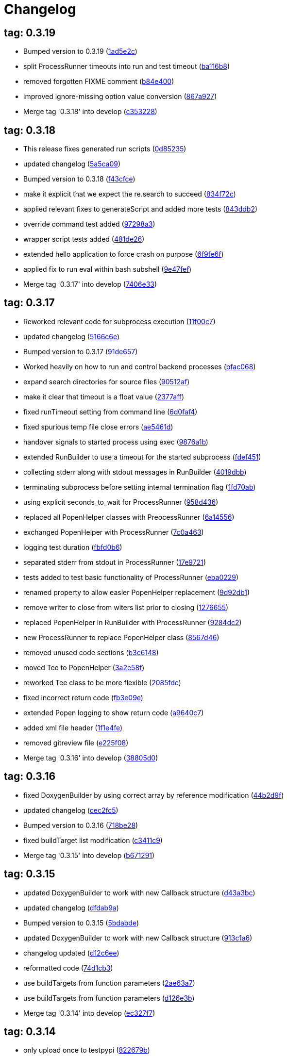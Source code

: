 = Changelog
:ci_commit_link: link:/../commit/

== tag: 0.3.19
* Bumped version to 0.3.19 ({ci_commit_link}1ad5e2c[1ad5e2c])


* split ProcessRunner timeouts into run and test timeout ({ci_commit_link}ba116b8[ba116b8])


* removed forgotten FIXME comment ({ci_commit_link}b84e400[b84e400])


* improved ignore-missing option value conversion ({ci_commit_link}867a927[867a927])


* Merge tag '0.3.18' into develop ({ci_commit_link}c353228[c353228])

== tag: 0.3.18
* This release fixes generated run scripts ({ci_commit_link}0d85235[0d85235])


* updated changelog ({ci_commit_link}5a5ca09[5a5ca09])


* Bumped version to 0.3.18 ({ci_commit_link}f43cfce[f43cfce])


* make it explicit that we expect the re.search to succeed ({ci_commit_link}834f72c[834f72c])


* applied relevant fixes to generateScript and added more tests ({ci_commit_link}843ddb2[843ddb2])


* override command test added ({ci_commit_link}97298a3[97298a3])


* wrapper script tests added ({ci_commit_link}481de26[481de26])


* extended hello application to force crash on purpose ({ci_commit_link}6f9fe6f[6f9fe6f])


* applied fix to run eval within bash subshell ({ci_commit_link}9e47fef[9e47fef])


* Merge tag '0.3.17' into develop ({ci_commit_link}7406e33[7406e33])

== tag: 0.3.17
* Reworked relevant code for subprocess execution ({ci_commit_link}11f00c7[11f00c7])


* updated changelog ({ci_commit_link}5166c6e[5166c6e])


* Bumped version to 0.3.17 ({ci_commit_link}91de657[91de657])


* Worked heavily on how to run and control backend processes ({ci_commit_link}bfac068[bfac068])


* expand search directories for source files ({ci_commit_link}90512af[90512af])


* make it clear that timeout is a float value ({ci_commit_link}2377aff[2377aff])


* fixed runTimeout setting from command line ({ci_commit_link}6d0faf4[6d0faf4])


* fixed spurious temp file close errors ({ci_commit_link}ae5461d[ae5461d])


* handover signals to started process using exec ({ci_commit_link}9876a1b[9876a1b])


* extended RunBuilder to use a timeout for the started subprocess ({ci_commit_link}fdef451[fdef451])


* collecting stderr along with stdout messages in RunBuilder ({ci_commit_link}4019dbb[4019dbb])


* terminating subprocess before setting internal termination flag ({ci_commit_link}1fd70ab[1fd70ab])


* using explicit seconds_to_wait for ProcessRunner ({ci_commit_link}958d436[958d436])


* replaced all PopenHelper classes with PreocessRunner ({ci_commit_link}6a14556[6a14556])


* exchanged PopenHelper with ProcessRunner ({ci_commit_link}7c0a463[7c0a463])


* logging test duration ({ci_commit_link}fbfd0b6[fbfd0b6])


* separated stderr from stdout in ProcessRunner ({ci_commit_link}17e9721[17e9721])


* tests added to test basic functionality of ProcessRunner ({ci_commit_link}eba0229[eba0229])


* renamed property to allow easier PopenHelper replacement ({ci_commit_link}9d92db1[9d92db1])


* remove writer to close from witers list prior to closing ({ci_commit_link}1276655[1276655])


* replaced PopenHelper in RunBuilder with ProcessRunner ({ci_commit_link}9284dc2[9284dc2])


* new ProcessRunner to replace PopenHelper class ({ci_commit_link}8567d46[8567d46])


* removed unused code sections ({ci_commit_link}b3c6148[b3c6148])


* moved Tee to PopenHelper ({ci_commit_link}3a2e58f[3a2e58f])


* reworked Tee class to be more flexible ({ci_commit_link}2085fdc[2085fdc])


* fixed incorrect return code ({ci_commit_link}fb3e09e[fb3e09e])


* extended Popen logging to show return code ({ci_commit_link}a9640c7[a9640c7])


* added xml file header ({ci_commit_link}1f1e4fe[1f1e4fe])


* removed gitreview file ({ci_commit_link}e225f08[e225f08])


* Merge tag '0.3.16' into develop ({ci_commit_link}38805d0[38805d0])

== tag: 0.3.16
* fixed DoxygenBuilder by using correct array by reference modification ({ci_commit_link}44b2d9f[44b2d9f])


* updated changelog ({ci_commit_link}cec2fc5[cec2fc5])


* Bumped version to 0.3.16 ({ci_commit_link}718be28[718be28])


* fixed buildTarget list modification ({ci_commit_link}c3411c9[c3411c9])


* Merge tag '0.3.15' into develop ({ci_commit_link}b671291[b671291])

== tag: 0.3.15
* updated DoxygenBuilder to work with new Callback structure ({ci_commit_link}d43a3bc[d43a3bc])


* updated changelog ({ci_commit_link}dfdab9a[dfdab9a])


* Bumped version to 0.3.15 ({ci_commit_link}5bdabde[5bdabde])


* updated DoxygenBuilder to work with new Callback structure ({ci_commit_link}913c1a6[913c1a6])


* changelog updated ({ci_commit_link}d12c6ee[d12c6ee])


* reformatted code ({ci_commit_link}74d1cb3[74d1cb3])


* use buildTargets from function parameters ({ci_commit_link}2ae63a7[2ae63a7])


* use buildTargets from function parameters ({ci_commit_link}d126e3b[d126e3b])


* Merge tag '0.3.14' into develop ({ci_commit_link}ec327f7[ec327f7])

== tag: 0.3.14
* only upload once to testpypi ({ci_commit_link}822679b[822679b])


* update of changelog ({ci_commit_link}81d5e9c[81d5e9c])


* split test and deploy job to testpypi ({ci_commit_link}e5f2eb8[e5f2eb8])


* Merge tag '0.3.13' into develop ({ci_commit_link}619bc91[619bc91])

== tag: 0.3.13
* python code cleaned, gitlab based building/testing added ({ci_commit_link}c4ea326[c4ea326])


* more changelog updates ({ci_commit_link}14a41b6[14a41b6])


* changelog updated ({ci_commit_link}189838a[189838a])


* reformatting changes ({ci_commit_link}b766877[b766877])


* changed mime type of readme back to text/plain ({ci_commit_link}c53b8a2[c53b8a2])


* update of changelog and change of mime type ({ci_commit_link}3f200ff[3f200ff])


* Build fixing and changing README to asciidoc ({ci_commit_link}6bb7133[6bb7133])


* updated changelog ({ci_commit_link}fab2271[fab2271])


* persisting test results ({ci_commit_link}c2b4b9c[c2b4b9c])


* increased log level of Callback in case we are debugging ({ci_commit_link}41fd254[41fd254])


* use local variable for packagename ({ci_commit_link}ce75cd6[ce75cd6])


* fixed duplicate node case when linkname==targetname ({ci_commit_link}e9013c5[e9013c5])


* time logging format adjusted ({ci_commit_link}1180fa8[1180fa8])


* tox log file name changed to json ({ci_commit_link}1de24ad[1de24ad])


* corrected jobname environment variable ({ci_commit_link}67c366f[67c366f])


* explicitly set log format ({ci_commit_link}f0b855f[f0b855f])


* store build logs as artifacts to simplify exploration ({ci_commit_link}76b715f[76b715f])


* logging command to execute in Popen ({ci_commit_link}2bc0ea8[2bc0ea8])


* added missing pytest.ini ({ci_commit_link}b68158f[b68158f])


* moved pytest config into separate file ({ci_commit_link}6c3207c[6c3207c])


* formatting corrections ({ci_commit_link}a384710[a384710])


* changed to using capfd for testing stdout/stderr values ({ci_commit_link}095ef9e[095ef9e])


* prepared simple pytest.ini with logging settings ({ci_commit_link}3c87cd9[3c87cd9])


* extended tox commands to log to file in case of errors ({ci_commit_link}23b538b[23b538b])


* added missing *.adoc filter to MANIFEST ({ci_commit_link}cc86bf1[cc86bf1])


* corrected description filename in setup.cfg ({ci_commit_link}8834b72[8834b72])


* added missing path component of README.adoc ({ci_commit_link}6a30afa[6a30afa])


* install tox if not provided by docker image ({ci_commit_link}bc92d79[bc92d79])


* adjusted pypi package url ({ci_commit_link}8a77758[8a77758])


* changed docker image used to build ({ci_commit_link}db6bbac[db6bbac])


* read description from adoc file ({ci_commit_link}6b0a060[6b0a060])


* converted changelog and readme to asciidoc ({ci_commit_link}86416de[86416de])


* reformatted according to new yapf configuration ({ci_commit_link}4b829fc[4b829fc])


* updated yapf styles config ({ci_commit_link}99518f3[99518f3])


* increased popen timeout ({ci_commit_link}67faaa3[67faaa3])


* updated to latest versioneer ({ci_commit_link}bd7909a[bd7909a])


* Merge branch 'feature/GetRidOfParseRequirements' into develop ({ci_commit_link}929494e[929494e])


* added description content type ({ci_commit_link}d40f5b3[d40f5b3])


* increased upper bound of scons version ({ci_commit_link}f4a9c5c[f4a9c5c])


* fixed invalid variable name ({ci_commit_link}076e973[076e973])


* fixed deprecation warning of yaml.load ({ci_commit_link}f5aab64[f5aab64])


* code reformatted ({ci_commit_link}6ddd867[6ddd867])


* search pypi index first when installing ({ci_commit_link}e9028f4[e9028f4])


* parse_requirements replaced with simple function ({ci_commit_link}afe665e[afe665e])


* Merge branch 'MinimizeNewSconsiderDiffs' into 'master' ({ci_commit_link}f030179[f030179])


* reduced diff to new sconsider ({ci_commit_link}58c875a[58c875a])


* use True instead of 1 ({ci_commit_link}089769d[089769d])


* added 3rdparty target definitions for sconsider >=0.5 ({ci_commit_link}5f85847[5f85847])


* Merge branch 'FixPipRequirements' into 'master' ({ci_commit_link}d27bacc[d27bacc])


* fix parse_requirements for newer pip versions ({ci_commit_link}7516ac2[7516ac2])


* Merge branch 'ReformattedWithYapf' into 'master' ({ci_commit_link}9297b09[9297b09])


* yapf styling rules made explicit and adjusted where needed ({ci_commit_link}0781ced[0781ced])


* Merge branch 'PostponeLibpathSetting' into 'master' ({ci_commit_link}af33332[af33332])


* postpone LIBPATH setting as other tools might modify environment ({ci_commit_link}09f075b[09f075b])


* Merge branch 'FixSconsInvocationTests' into 'master' ({ci_commit_link}655133b[655133b])


* less test verbosity ({ci_commit_link}5d9ec34[5d9ec34])


* removed twine register step as not required anymore ({ci_commit_link}d4a09f8[d4a09f8])


* adjusted pypi upload related section ({ci_commit_link}eff56fa[eff56fa])


* pypirc modifications according to https://mail.python.org/pipermail/distutils-sig/2017-June/030766.html and https://packaging.python.org/guides/using-testpypi/#using-test-pypi ({ci_commit_link}2451acc[2451acc])


* use PopenHelper instead of Action._subproc ({ci_commit_link}837fa0a[837fa0a])


* Merge branch '8-wheel-posargs' into 'master' ({ci_commit_link}adc63c9[adc63c9])


* adds positional args to wheel environment ({ci_commit_link}0397d8b[0397d8b])


* Merge branch '3-readme-tox' into 'master' ({ci_commit_link}671c72b[671c72b])


* shows tox commands to test-/upload package ({ci_commit_link}4d2bc20[4d2bc20])


* show tox commands used to build, test and deploy the package ({ci_commit_link}0bb919f[0bb919f])


* Merge branch '6-toplevel-sconsider-scan' into 'master' ({ci_commit_link}57f22c0[57f22c0])


* also scan SConstruct directory for .sconsider files ({ci_commit_link}bea1d55[bea1d55])


* Merge branch '5-allow-loglevel-through-env' into 'master' ({ci_commit_link}46b4377[46b4377])


* use value of LOG_LEVEL env variable as default log level ({ci_commit_link}c5f2297[c5f2297])


* Merge branch '4-sconsider-should-still-depend-on-scons' into 'master' ({ci_commit_link}3376a8a[3376a8a])


* scons is a requirement again ({ci_commit_link}737a14d[737a14d])


* Merge branch '2-setup-gitlab-build' into 'master' ({ci_commit_link}f1bc37e[f1bc37e])


* store artifacts either from test or deploy stage ({ci_commit_link}7388183[7388183])


* pypirc location corrected ({ci_commit_link}85f1c43[85f1c43])


* scons requirement added ({ci_commit_link}c4fdc9a[c4fdc9a])


* style changed to pep440-old ({ci_commit_link}d0192eb[d0192eb])


* creating ~/.pypirc on the fly with contents of env variables ({ci_commit_link}068406a[068406a])


* upload to pypi section added ({ci_commit_link}3b46f22[3b46f22])


* creating .pypirc on the fly from within .gitlab-ci.yml ({ci_commit_link}07e3032[07e3032])


* .pypirc template file added ({ci_commit_link}22c1190[22c1190])


* build and test stages added ({ci_commit_link}0badb98[0badb98])


* scons requirement is now specified in tox.ini ({ci_commit_link}ec72611[ec72611])


* tests more scons versions ({ci_commit_link}5d484dd[5d484dd])


* Merge branch 'files-as-markdown-correction' into 'master' ({ci_commit_link}216b5a9[216b5a9])


* changed to include CHANGES.md ({ci_commit_link}1f88c72[1f88c72])


* do also copy .md files as README and CHANGES end in it now ({ci_commit_link}89dade7[89dade7])


* Merge branch 'changelog-as-markdown' into 'master' ({ci_commit_link}b992f9e[b992f9e])


* extension changed to .md to see if it is rendered as markdown ({ci_commit_link}5aee481[5aee481])


* Merge branch '1-rename-readme-to-be-rendered-as-markdown' into 'master' ({ci_commit_link}dfbac6a[dfbac6a])


* point to renamed [README](README.md) file ({ci_commit_link}acea75c[acea75c])


* Renamed the file ({ci_commit_link}7765e6a[7765e6a])


* consistently install systemlibs for targets ({ci_commit_link}2e52572[2e52572])


* resolve up-to-date check failure for 3rdparty libs ({ci_commit_link}bb85536[bb85536])


* not put build output into the sconsider directory anymore ({ci_commit_link}fc5eac4[fc5eac4])


* use abspath in call to readlink function ({ci_commit_link}288368e[288368e])


* have backwards compatibility (deprecated) functions re-added ({ci_commit_link}fa67d88[fa67d88])


* fix build without baseoutdir ({ci_commit_link}af3352d[af3352d])


* import SCons related stuff from SConsider.Main ({ci_commit_link}ccee295[ccee295])


* correctly register atexit function ({ci_commit_link}882de7c[882de7c])


* use cloned base environment in invocation tests ({ci_commit_link}6d52844[6d52844])


* provide get_launch_dir to get directory we were launched from ({ci_commit_link}9de511e[9de511e])


* execute basic scons invocation tests and use pytest as default ({ci_commit_link}e605c01[e605c01])


* have SConsider prepared for extraction of parts into separate main module ({ci_commit_link}08c20e3[08c20e3])


* use more explicit imports ({ci_commit_link}88f211f[88f211f])


* guard import of GetBuildFailures without SCons ({ci_commit_link}24a7bec[24a7bec])


* make use of baseoutdir a bit safer ({ci_commit_link}9d49184[9d49184])


* not register same target more than once ({ci_commit_link}a8cbc54[a8cbc54])


* run runner targets even if no command line target was specified ({ci_commit_link}20ac2b8[20ac2b8])


* ensure PackageRegistry is initialized for tests ({ci_commit_link}830eecc[830eecc])


* use PopenHelper instead of subprocess ({ci_commit_link}4bccfe7[4bccfe7])


* not already collect package files from within PackageRegistry ctor ({ci_commit_link}3e85ab3[3e85ab3])


* make use of pytest fixtures for Anything tests ({ci_commit_link}a36b199[a36b199])


* use pytest for test execution ({ci_commit_link}c15a7cf[c15a7cf])


* prepared test files for future pytest use ({ci_commit_link}e602085[e602085])


* use editorconfig to define formatting styles ({ci_commit_link}9c8a722[9c8a722])


* allow shell style globbing for exlude dirs ({ci_commit_link}3030fea[3030fea])


* have less diffs to new sconsider for PackageRegistry ({ci_commit_link}2dcc20f[2dcc20f])


* use new lib_ prefixed names for package libraries ({ci_commit_link}ffedcf6[ffedcf6])


* be more tolerant to testfw target name ({ci_commit_link}223cc53[223cc53])


* corrected/improved --showtree printing ({ci_commit_link}dc34d66[dc34d66])


* renamed  shared object name of boost libs ({ci_commit_link}cbe81e5[cbe81e5])


* minimized diffs to new sconsider ({ci_commit_link}0b9da4a[0b9da4a])


* plaintarget not used anymore in registry and accessing methods ({ci_commit_link}97593bd[97593bd])


* reformatted (yapf) some code parts ({ci_commit_link}2b55b62[2b55b62])


* have getPackageDependencies similar to the new one ({ci_commit_link}a181e95[a181e95])


* improve loading alias or explicit package target ({ci_commit_link}a26be77[a26be77])


* remove registry parameters from methods ({ci_commit_link}7b1a520[7b1a520])


* Simplify using PackageRegistry as it is a singleton now ({ci_commit_link}718ecd1[718ecd1])


* implicitly import from modules ({ci_commit_link}88c7447[88c7447])


* implicitly import names from modules ({ci_commit_link}348df9c[348df9c])


* use Callback singleton to register and run callbacks ({ci_commit_link}54c6896[54c6896])


* added deprecation notice to methods which will disappear ({ci_commit_link}d8418c5[d8418c5])


* fixed permissions typo ({ci_commit_link}cec1a4f[cec1a4f])


* moved SomeUtils import ({ci_commit_link}7992d82[7992d82])


* explicit import of methods from modules ({ci_commit_link}1d8850b[1d8850b])


* changed first arguments of env.Install* calls to strings ({ci_commit_link}1714aba[1714aba])


* fixed system lib and package lib symlinks ({ci_commit_link}b769caf[b769caf])


* get_executor fix for newer scons versions ({ci_commit_link}48a333b[48a333b])


* simplified and extended getRealTarget ({ci_commit_link}fc4c64d[fc4c64d])


* changed to explicit import and use of getFlatENV ({ci_commit_link}12cce73[12cce73])


* applied fix to also work with scons<2.5 ({ci_commit_link}0c1e6c2[0c1e6c2])


* reformatted by yapf ({ci_commit_link}4772c05[4772c05])


* more pylint cleanup ({ci_commit_link}1348c1a[1348c1a])


* corrected functions with sticky [] and {} defaults ({ci_commit_link}79d383b[79d383b])


* use logger lazy formatting using value arguments ({ci_commit_link}6b7a393[6b7a393])


* tox testing added ({ci_commit_link}82eedcc[82eedcc])


* --package regression fix ({ci_commit_link}16361f2[16361f2])


* pkg_resources version string corrected ({ci_commit_link}01f8282[01f8282])

== tag: 0.3.12
* updated changes ({ci_commit_link}78994c7[78994c7])


* explicit command line target fails on missing dependencies ({ci_commit_link}43f1dfb[43f1dfb])


* using versioneer to provide __version__ field ({ci_commit_link}e5fb883[e5fb883])


* corrected setting OS_* defines for sunos ({ci_commit_link}6b0fc46[6b0fc46])


* explicitly setting language default to gnu++98 ({ci_commit_link}eb4d8fc[eb4d8fc])


* buildcfg corrections for profile/coverage option ({ci_commit_link}287fbab[287fbab])

== tag: 0.3.11
* SConsider 0.3.11: improvements and fixes ({ci_commit_link}17ddc62[17ddc62])


* extending temporary filenames with pid to prevent name clashes ({ci_commit_link}dcd64eb[dcd64eb])


* fix overwriting CXXFLAGS from g++.py tool ({ci_commit_link}2d20e04[2d20e04])


* use -std only in CXXFLAGS ({ci_commit_link}ca834cb[ca834cb])


* here document fixed: must use tabs instead of spaces ({ci_commit_link}14ca887[14ca887])


* gdb batch extension: allow background execution of gdb in batch mode ({ci_commit_link}7b77148[7b77148])


* langfeatures: allow empty argument and print info ({ci_commit_link}bd2f00d[bd2f00d])


* language features extended ({ci_commit_link}72b557e[72b557e])


* buildmode: extended for 'coverage' options ({ci_commit_link}35ed4f5[35ed4f5])


* WD2Coast: corrected copydoc reference for IFAObject::Clone ({ci_commit_link}d460ac8[d460ac8])


* scons --showtree: corrected fulltargetname access with Alias ({ci_commit_link}fa03f20[fa03f20])


* generated script: suppress error message without gdbserver ({ci_commit_link}be12a47[be12a47])


* scripts target: should conform to script_<targetname> naming scheme ({ci_commit_link}7cceeff[7cceeff])


* ThirdParty: extending CPPPATH with include dir for sys libraries ({ci_commit_link}7d92f16[7d92f16])

== tag: 0.3.10
* SConsider 0.3.10: improvements and bugfixes ({ci_commit_link}da7d96f[da7d96f])


* PackageRegistry: getRealTarget moved in from TargetMaker ({ci_commit_link}bc8d105[bc8d105])


* scons tools: better hinting in case a tool fails to load ({ci_commit_link}c6c649a[c6c649a])


* PackageRegistry: Exception handling fixed, moved static functions ({ci_commit_link}aaeb6a0[aaeb6a0])


* update of WD2Coast search/replace expressions ({ci_commit_link}0ac1606[0ac1606])


* extended/corrected search/replace expressions ({ci_commit_link}3290d91[3290d91])


* aborting with user error in case setupBuildTools is not loaded ({ci_commit_link}6f38c78[6f38c78])


* added -x option to execute the real binary from within any other tool ({ci_commit_link}038a07f[038a07f])


* allowing callables from within public.execEnv ({ci_commit_link}251a0a3[251a0a3])


* improved message in case a Target can not be found ({ci_commit_link}3e03d7c[3e03d7c])


* consequently using getTargetBaseInstallDir and getLogInstallDir ({ci_commit_link}dca56db[dca56db])

== tag: 0.3.9
* namefilter was not defined when not using -u/-U option ({ci_commit_link}37c7c9f[37c7c9f])

== tag: 0.3.8
* getOsVersionTuple fixed for solaris ({ci_commit_link}bb0f30a[bb0f30a])


* fixed env.getOsVersionTuple which caused solaris builds to fail ({ci_commit_link}602e647[602e647])

== tag: 0.3.7
* backward compatibility (py2.6.x) for OrderedDict ({ci_commit_link}f724b00[f724b00])


* prepared for 0.3.7 version ({ci_commit_link}96fd2b9[96fd2b9])

== tag: 0.3.6
* version bump to 0.3.6 ({ci_commit_link}6f053c0[6f053c0])


* ignoring lepl INFO messages using increased logging severity ({ci_commit_link}c414a48[c414a48])


* removed coast_options which was specific to the COAST build ({ci_commit_link}92d8498[92d8498])


* renamed local variable for sconsider dist version ({ci_commit_link}604f0a0[604f0a0])


* alias target build corrected ({ci_commit_link}11f8937[11f8937])


* renamed TargetNotFound exception ({ci_commit_link}e7abdeb[e7abdeb])


* corrected initial copyright year or added copyright message ({ci_commit_link}0319741[0319741])


* corrected handling of versioned shared libraries and cleanup ({ci_commit_link}fee02ab[fee02ab])


* restructured PackageRegistry for less diffs against branch ({ci_commit_link}675b99b[675b99b])


* refactor: only one copy of current_os_version extraction method ({ci_commit_link}11cf0e7[11cf0e7])


* ARCHBITS: removed from env, use env.getBitwidth() instead ({ci_commit_link}9e1e70d[9e1e70d])


* tools: Keep order of tools in list but remove duplicates ({ci_commit_link}3661468[3661468])


* scons tools extensible from SConstruct setting _SCONSIDER_TOOLS_ ({ci_commit_link}d61575e[d61575e])


* prepared for 0.3.6 version ({ci_commit_link}8d12a4a[8d12a4a])

== tag: 0.3.5
* sconsider: version specific target creation ({ci_commit_link}954b371[954b371])


* file split: SConsider main module split into parts ({ci_commit_link}2f34a6f[2f34a6f])


* runbuilder: added skipped target in skiptest message ({ci_commit_link}837a9a2[837a9a2])


* skiptest: gaining more attention using critical message ({ci_commit_link}3c1e07e[3c1e07e])

== tag: 0.3.4
* package: do not copy include files when using baseoutdir ({ci_commit_link}6e06f79[6e06f79])

== tag: 0.3.3
* incremented version for new bugfix release ({ci_commit_link}0c47ec9[0c47ec9])


* package: fixed package behavior without baseoutdir ({ci_commit_link}c6bc07c[c6bc07c])


* build: documented how to uninstall a development version ({ci_commit_link}adcb3bd[adcb3bd])

== tag: coast_20141003
* generatescript: corrected generated gdb batch file ({ci_commit_link}62dc78c[62dc78c])


* packagebuild: correct return types to not create path segments like 'None' ({ci_commit_link}6adc1c1[6adc1c1])


* packagebuilding: do not raise an exception with an empty path ({ci_commit_link}9a66dff[9a66dff])


* helptext: improved help text for sconsider options ({ci_commit_link}fc8c836[fc8c836])


* version: integrated SConsider module version into __init__.py ({ci_commit_link}1d981f4[1d981f4])


* version: changed to 0.3.0, added author, style updates ({ci_commit_link}7ff8f74[7ff8f74])


* package-handling: exclude dir handling improved ({ci_commit_link}ab88499[ab88499])


* pep8: corrections applied as reported by pyflakes ({ci_commit_link}8481d45[8481d45])


* setup: adapted setup.py to layout seen in wheel ({ci_commit_link}0edc21e[0edc21e])


* package-handling: raising specific exception during package collection ({ci_commit_link}6dbf712[6dbf712])


* logging: use specific loggers ({ci_commit_link}d470d92[d470d92])


* printing sconsider version when being executed ({ci_commit_link}39a4288[39a4288])


* pep8: reformatted methods ({ci_commit_link}b8c88f1[b8c88f1])


* structure: moved files and added setup.py ({ci_commit_link}8d5e7f1[8d5e7f1])


* logging: added regex filter and compatibility for python <2.7 ({ci_commit_link}6cf2315[6cf2315])


* tests: better path detection for test server certificate ({ci_commit_link}cb70577[cb70577])


* replaced print with logging commands ({ci_commit_link}c41c35b[c41c35b])


* allow specifying 'targetName' in buildsettings if he default is not sufficient ({ci_commit_link}58348ef[58348ef])


* corrected version detection of OpenSSL using tuples now ({ci_commit_link}a29e7a0[a29e7a0])


* moved -Wundef flag to full warnings section ({ci_commit_link}acc8c08[acc8c08])


* added boost.system target ({ci_commit_link}5a30f35[5a30f35])


* corrected doxygen file creation and added Test ({ci_commit_link}83c4f7e[83c4f7e])


* pip requirements specification ({ci_commit_link}e7e5e67[e7e5e67])


* lowercasing fqdn and hostname entries to be consistent with own resolver ({ci_commit_link}99f085b[99f085b])


* removed obsoleted check for gzio.h ({ci_commit_link}28f97d6[28f97d6])


* file list changed for zlib 1.2.7 ({ci_commit_link}010e906[010e906])


* simplified getfqdn ({ci_commit_link}a51b90f[a51b90f])


* removed unused decider function ({ci_commit_link}90039b4[90039b4])


* always changing fqdn and its components to lowercase ({ci_commit_link}19483a8[19483a8])


* extended SecureHTTPServer for specifying ciphers to use ({ci_commit_link}462d029[462d029])


* extended cleanup tokens as some code contained references to customer related projects ({ci_commit_link}60910d1[60910d1])


* testing if baseoutdir is writable before continueing ({ci_commit_link}840eef3[840eef3])


* added test to prove that our SecureHTTPServer implementation works ({ci_commit_link}909c983[909c983])


* improved searching for files in relative paths when using findFiles ({ci_commit_link}f6f0e25[f6f0e25])


* added scons build files for IBM WebSphereMQ, XMS and RSa ({ci_commit_link}710477d[710477d])


* extended to replace names in sniff shared files also ({ci_commit_link}661eea3[661eea3])


* --3rdparty option is a list of directories now ({ci_commit_link}13b17f1[13b17f1])


* added rt library for non windows systems to support posix clock_get* functions ({ci_commit_link}1b39905[1b39905])


* Eclipse debug functionality with gdbserver ({ci_commit_link}9865f44[9865f44])


* simple comment added ({ci_commit_link}e63cff8[e63cff8])


* eliminated --no-undefined linker flag as it seems to be duplicate of -z defs ({ci_commit_link}93778b3[93778b3])


* added filter function matching BASEOUTDIR path prefixes ({ci_commit_link}e8dcf9b[e8dcf9b])


* corrections according to PEP8 ({ci_commit_link}8e17471[8e17471])


* adjusted name of precompiled mysql client library as it was in the binary distribution downloaded ({ci_commit_link}8fe4171[8fe4171])


* 64bit: added new precompiler macro ARCHBITS carrying either the value of 32 or 64 ({ci_commit_link}cda79ba[cda79ba])


* changed trace description reference from Dbg.h to Tracer.h ({ci_commit_link}79cc47d[79cc47d])


* corrected version comparison error ({ci_commit_link}acaecfc[acaecfc])


* added more information to help the user using python2.7 why the secure server might not work ({ci_commit_link}eeee962[eeee962])


* conditionally adding shutdown_request method when incompatible python and pyopenssl version is detected ({ci_commit_link}d23dca8[d23dca8])


* corrected variant strings for MACs ({ci_commit_link}aa3c74b[aa3c74b])


* added mac support with DYLD_LIBRARY_PATH ({ci_commit_link}9181cbf[9181cbf])


* implemented lazy linking for mac - do not abort when unresolved symbols are found ({ci_commit_link}e4ea201[e4ea201])


* added MacFinder to resolve own and system libraries ({ci_commit_link}e707bff[e707bff])


* license header added ({ci_commit_link}2151aba[2151aba])


* apple specific linker extensions ({ci_commit_link}e2fb9a3[e2fb9a3])


* fixes for mac 32/64 bit compilation ({ci_commit_link}5b87481[5b87481])


* appending buildcfg name to compilation variant string ({ci_commit_link}892eb47[892eb47])


* fixed bug in libc location detection mechanism ({ci_commit_link}c706db6[c706db6])


* factored out and enhanced code to retrieve (e)glibc version number on posix/linux compliant systems ({ci_commit_link}42be306[42be306])


* temporary fix to get rid of doxygen problems with 3rdparty packages (#286) ({ci_commit_link}bc94e9a[bc94e9a])


* got rid of loki features (#24) ({ci_commit_link}476490f[476490f])


* fixed a small bug in LibFinder and SystemLibsInstallBuilder ({ci_commit_link}6a08176[6a08176])


* using more random file name for compiling as multiple builds might run in parallel... ({ci_commit_link}9824138[9824138])


* adjusted use of shlex when composing execution arguments by not shlex'ing the command itself as it might contain spaces ({ci_commit_link}b3653bf[b3653bf])


* need to extend libdirlist by LibFinder.GetSystemLibDirs() to find/use compiler specific libs ({ci_commit_link}880b655[880b655])


* replaced superfluous registerCallback/runCallback calls ({ci_commit_link}80b2819[80b2819])


* fixed a dependency bug with --ignore-missing (#189) ({ci_commit_link}784813c[784813c])


* implemented new binary distribution form (#189) ({ci_commit_link}9c293f6[9c293f6])


* replaced PseudoFile with InstallBinary ({ci_commit_link}d87da4e[d87da4e])


* modified CompilerLibsInstallBuilder to copy all system libs the build depends on ({ci_commit_link}14b1ac3[14b1ac3])


* extracted LibFinder ({ci_commit_link}69d1ab4[69d1ab4])


* refactored third party system sconsider files (#189) ({ci_commit_link}7ad66e0[7ad66e0])


* split of third party sconsiders into separate files (#189) ({ci_commit_link}e1c6a08[e1c6a08])


* fixed bugs in sconsider for mysql, openss, oracle and sybase (#189) ({ci_commit_link}ffe12f4[ffe12f4])


* enabled option '3rdparty' which allows to configure the directory which contains the 3rdparty sconsider definitions (#189) ({ci_commit_link}3e8acc2[3e8acc2])


* ignore non existing targets and targets which depend on them (#189) ({ci_commit_link}632173d[632173d])


* blub, blub, ... (#189) ({ci_commit_link}ca7ee16[ca7ee16])


* ignore env['BUILDDIR'] instead of hardcoded '.build' (#189) ({ci_commit_link}e624bc1[e624bc1])


* experimental improvement for third party handling ({ci_commit_link}41e1ace[41e1ace])


* outputting stdout/stderr in case of compiler detection errors ({ci_commit_link}93839e7[93839e7])


* factored out packagename/targetname separator ({ci_commit_link}01d5f8c[01d5f8c])


* refactored runCommandWithFile to work for both cases and renamed back to runCommand ({ci_commit_link}92543ad[92543ad])


* factored in runCommandWith[File|Input] ({ci_commit_link}0d5e96c[0d5e96c])


* factored out HTTPS/SMTP specific servers into this module ({ci_commit_link}107e447[107e447])


* added wrapper around socket.getfqdn to hopefully provide a stable method of retrieving the fqdn of the current host ({ci_commit_link}11f1406[11f1406])


* include original headers and not the copies ({ci_commit_link}be60702[be60702])


* baseoutdir as default target is no longer needed ({ci_commit_link}94bc32f[94bc32f])

== tag: coast_2010_1.2
* only adding baseoutdir when no BUILD_TARGETS collected so far ({ci_commit_link}9d29c33[9d29c33])


* fixed the behaviour of -u, -U and -D ({ci_commit_link}c59f82d[c59f82d])


* used SCons.Utils.print_tree() instead of render_tree() ({ci_commit_link}977b38c[977b38c])


* set baseoutdir as default target ({ci_commit_link}4fa2f1a[4fa2f1a])


* fixed TestfwTransformer to support latest changes ({ci_commit_link}e31eae0[e31eae0])


* fixed a ugly dependency cycle ({ci_commit_link}d1af665[d1af665])


* removed ONLY_STD_IOSTREAM leftovers ({ci_commit_link}5709b07[5709b07])


* updated TargetPrinter to use SCons.Util.render_tree() ({ci_commit_link}c41288e[c41288e])


* always convert replacement to str in SubstInFileBuilder ({ci_commit_link}58fe400[58fe400])


* fixes for win32 build ({ci_commit_link}5a4f8d1[5a4f8d1])


* fixed Windows CRLF ({ci_commit_link}b28ef9c[b28ef9c])


* fixed python anything to support escaped points and colons (#244) ({ci_commit_link}c91df7c[c91df7c])


* fixed wrong help message for the language support commandline option ({ci_commit_link}9f4e3c8[9f4e3c8])


* fixed a bug in RunBuilder which was caused because of SCons issue 2460 ({ci_commit_link}064c3a2[064c3a2])


* implemented more tests for SomeUtils and WorkingSetWriter ({ci_commit_link}d3518ca[d3518ca])


* corrected relations to be projectname from .project and not packagename (#206) ({ci_commit_link}2c82fe5[2c82fe5])


* implemented partial update of working sets (#206) ({ci_commit_link}5cdf744[5cdf744])


* implemented tool to write Eclipse working sets (#206) ({ci_commit_link}0376059[0376059])


* fixed a RunBuilder bug, introduced ComposedRunner instead (#241) ({ci_commit_link}c58fb52[c58fb52])


* slightly modified RunBuilder behaviour ({ci_commit_link}f2d1681[f2d1681])


* replaces WD_ with COAST_ ({ci_commit_link}4395f3b[4395f3b])


* Added command line options for scons to define language features (C++0x, TR+, Boost) ({ci_commit_link}6960ab6[6960ab6])


* fixed tests ({ci_commit_link}c7d2132[c7d2132])


* replace WD_ prefix with COAST_ ({ci_commit_link}fe5352c[fe5352c])


* changed name of resulting lib/executable to PackagenameTargetname ({ci_commit_link}bdd1e6f[bdd1e6f])


* fixed includeSubdir bug ({ci_commit_link}2e8700d[2e8700d])


* fixed RunBuilder dependencies (fixes #225) ({ci_commit_link}571893b[571893b])


* pass env to value function ({ci_commit_link}b1cf14e[b1cf14e])


* putting sconsign file to same location as basoutdir this allows using the same source tree at different locations without the need to recompile every time you switch environment given that you specified --baseoutdir=/location/dependent/dir ({ci_commit_link}b5da31b[b5da31b])


* Allow doxygen to generate include dependency graphs ({ci_commit_link}38c826c[38c826c])


* removed threading option as python is not able to support concurrency quite well yet ({ci_commit_link}2e6e978[2e6e978])


* added awk extension to files with shell comment syntax corrected regular expression of shell style copyright message ({ci_commit_link}2e3bb03[2e3bb03])


* skip packages containing a test target for global doxygen target ({ci_commit_link}e5d0e21[e5d0e21])


* Merge branch 'master' of ssh://sifs-coast1.hsr.ch/var/repositories/git/sconsider ({ci_commit_link}eef717b[eef717b])


* Allow doxygen to process multiple dot files in one run and use two threads per default ({ci_commit_link}f1c2417[f1c2417])


* added SubstInFileBuilder, use the third tuple value in copyFiles slot as replacement dict (fixes #217) ({ci_commit_link}1bb22d5[1bb22d5])


* improved Anything parsing performance ({ci_commit_link}0ae6217[0ae6217])


* added --doxygen-only which skips building of all targets except doxygen ({ci_commit_link}960c1c9[960c1c9])


* setting for preventing doxygen deleting the generated dot files ({ci_commit_link}b9f4da3[b9f4da3])


* refactored doxygen creation (3rdparty packages linked using tagfiles), fixed small Anything glitch ({ci_commit_link}3e23411[3e23411])

== tag: coast_2010_1.1
* replaced readlink -f with cd && pwd ({ci_commit_link}36ec09b[36ec09b])


* added possibility to reset env of Anything added IOError exception test when loading Anything from file fails ({ci_commit_link}608465b[608465b])


* should fix the failing tests in mockito 0.5.1 in TestfwTransformer_Test, but seems actually to be caused due to a bug in mockito ({ci_commit_link}9388f6f[9388f6f])


* only registering doxygen callbacks when corresponding command line option was specified ({ci_commit_link}b492cc5[b492cc5])


* fixed doxygen target dependencies bug and got rid of latex doxygen impl ({ci_commit_link}58e22d3[58e22d3])


* initialized dirs3rdParty variable added missing BUILD_TARGETS path segment in assigment ({ci_commit_link}7c76ee5[7c76ee5])


* doxygen support for overall documentation ({ci_commit_link}20d2211[20d2211])


* replaced build_dir by variant_dir according to deprecation warning of scons 2.0 ({ci_commit_link}6b2e2a4[6b2e2a4])


* added code to read away stdout from popened-proc object when interrupt signal is sent ({ci_commit_link}94a3cdc[94a3cdc])


* added try block around Dir() creation because in case a directory segment also evaluates to a target, the call will fail ({ci_commit_link}935de5a[935de5a])


* fixed TLS initialization ({ci_commit_link}64d08d4[64d08d4])


* chdir before rmtree... ({ci_commit_link}0dafde3[0dafde3])


* replaced os.mknod which doesn't exist on solaris (http://bugs.python.org/issue3928) ({ci_commit_link}54584e5[54584e5])


* changed loadFromFile to resolve filename and return first Anything ({ci_commit_link}c6300ba[c6300ba])


* path adjustments ({ci_commit_link}725aeb5[725aeb5])


* removed debugging code... blub blub ;) ({ci_commit_link}d8e5235[d8e5235])


* optimized some tests ({ci_commit_link}b159c4e[b159c4e])


* moved local env cleanup ({ci_commit_link}2f8cf06[2f8cf06])


* enhanced tls.env ({ci_commit_link}7a629d5[7a629d5])


* store root/path in tls ({ci_commit_link}c6ee1d1[c6ee1d1])


* implemented references, refined parsing ({ci_commit_link}d9e948f[d9e948f])


* changed internal storage, implemented sort ({ci_commit_link}db40784[db40784])


* fixed += ({ci_commit_link}b01928c[b01928c])


* implemented parsing ({ci_commit_link}a2ae4bc[a2ae4bc])


* added tests for index, count ({ci_commit_link}3dd96bb[3dd96bb])


* implemented __add__, reverse, fixed str ({ci_commit_link}91fa5a6[91fa5a6])


* converted tabs to spaces ({ci_commit_link}db7fa6e[db7fa6e])


* implemented extend, sliceing ({ci_commit_link}2952f15[2952f15])


* modified output of __str__ ({ci_commit_link}8729801[8729801])


* implemented copy, __eq__ ({ci_commit_link}c4b2ca8[c4b2ca8])


* implemented pop, popitem, values, __repr__, keyword initialization ({ci_commit_link}a0f59bf[a0f59bf])


* implemented itervalues ({ci_commit_link}a67431d[a67431d])


* implemented initialization with merge ({ci_commit_link}45d056e[45d056e])


* simplified __str__ ({ci_commit_link}8ab90dc[8ab90dc])


* implemented update, merge ({ci_commit_link}9fda598[9fda598])


* fixed insert/delete ({ci_commit_link}314d5d0[314d5d0])


* initial commit ({ci_commit_link}bc2e960[bc2e960])


* passing back returncode of subprocess was not safe ({ci_commit_link}5785060[5785060])


* fixed getPackageTarget ({ci_commit_link}14fa68d[14fa68d])


* corrected findFiles method ({ci_commit_link}d66479e[d66479e])


* using shlex to correctly split runparams ({ci_commit_link}1c6b709[1c6b709])


* outputting runParams when executing target ({ci_commit_link}e07bcf7[e07bcf7])


* moved some more compiler warning flags to the mdeium section ({ci_commit_link}3a94b72[3a94b72])


* added -Wold-style-cast to print out potential cast problem locations, use with --warnlevel=full ({ci_commit_link}0816cc3[0816cc3])


* test and app runners can use setUp/tearDown hooks now ({ci_commit_link}5a3d5f6[5a3d5f6])


* refactored common parts of appTest and programTest into separate methods ({ci_commit_link}21d2ef0[21d2ef0])


* removed deprecated gdb option ({ci_commit_link}00a5a47[00a5a47])


* added more specific default settings for doxygen ({ci_commit_link}5ec163c[5ec163c])


* added Package as default tool ({ci_commit_link}a7b8225[a7b8225])


* removed targetType requirement ({ci_commit_link}fc6fc7a[fc6fc7a])


* fixed tests ({ci_commit_link}c4d2581[c4d2581])


* use archbits to evaluate sysincludes ({ci_commit_link}b8c8fb5[b8c8fb5])


* fixed callable check ({ci_commit_link}e1b9c1b[e1b9c1b])


* skipping tests (fixes #210), always touch test result file ({ci_commit_link}19b01fe[19b01fe])


* suppress helper aliases, fixed bug in RunBuilder (fixes #213) ({ci_commit_link}1caae9f[1caae9f])


* flatten env['ENV'] ({ci_commit_link}1a2a8dd[1a2a8dd])


* small Package tool cleanups ({ci_commit_link}05ef5da[05ef5da])


* corrected RE used to find correct version numbers, fixes #212 ({ci_commit_link}9e0de24[9e0de24])


* fixed subcommand environment to get compiler libs ({ci_commit_link}234809d[234809d])


* added -- separator to default params for tests ({ci_commit_link}c479e6a[c479e6a])


* added missing global default tool CompilerLibsInstallBuilder ({ci_commit_link}5aaf7e8[5aaf7e8])


* fixed Package tool to collect targets added in the build phase ({ci_commit_link}da61da6[da61da6])


* copy compiler libs ({ci_commit_link}154b3d1[154b3d1])


* add libstdc++ only if needed ({ci_commit_link}a65f0f8[a65f0f8])


* changed to using nodefaultlibs and specifying needed libs ({ci_commit_link}6384e15[6384e15])


* fully sh'ified generated script ({ci_commit_link}536a4d8[536a4d8])


* added options to not change directory before executing target ({ci_commit_link}e09091c[e09091c])


* inject variables into execution environment using ['public']['execEnv'], added RELTARGETDIR to PrecompiledBinary/LibraryInstallBuilder ({ci_commit_link}732573c[732573c])


* fixed RunBuilder bug ({ci_commit_link}c840ad1[c840ad1])


* corrected binary/library emitter where we are looking for a corresponding source-node ({ci_commit_link}e11396f[e11396f])


* passing env['ENV'] instead of the env of the current process ({ci_commit_link}41af167[41af167])


* add include path to .scb of the enclosing project ({ci_commit_link}f277723[f277723])


* added initial settings for compilation on mac ({ci_commit_link}a861c49[a861c49])


* fixed bug: Alias defined with same name as filenode before Program ({ci_commit_link}5d24f58[5d24f58])


* fixed missing import ({ci_commit_link}84db440[84db440])


* some cleanups ({ci_commit_link}5bfaa52[5bfaa52])


* use executor to get targets ({ci_commit_link}55c7e3e[55c7e3e])


* strip variant dir in package ({ci_commit_link}1297d80[1297d80])


* moved maintenance scripts ({ci_commit_link}f6b0ca2[f6b0ca2])


* fix to handle install targets ({ci_commit_link}b46f1f7[b46f1f7])


* implemented package tool ({ci_commit_link}87fa52c[87fa52c])


* implemented dependency output ({ci_commit_link}9164f7b[9164f7b])


* introduced stripSubdir flag ({ci_commit_link}d326e2b[d326e2b])


* removed types import ({ci_commit_link}500eec9[500eec9])


* fixed no given build target and not found package cases ({ci_commit_link}fff5050[fff5050])


* more cleanups and deprecation of SConscripts (#48) ({ci_commit_link}294dd43[294dd43])


* some refactorings, removed EnvVarDict ({ci_commit_link}3d573a8[3d573a8])


* name of dummyfile is now target dependent ({ci_commit_link}a67db0c[a67db0c])


* allow simple str type files, but sconsify them before continueing ({ci_commit_link}803cba6[803cba6])


* changed eclipse project name ({ci_commit_link}e9ac1b7[e9ac1b7])


* added re-replacefunc map ({ci_commit_link}32be336[32be336])


* added regex to correct QUOTE macro uses ({ci_commit_link}599f734[599f734])


* added tests for ChangeImportLines ({ci_commit_link}3fff3c5[3fff3c5])


* corrected regex to remove ident strings ({ci_commit_link}3ca286b[3ca286b])


* renamed StanfordUtils to SConsider ({ci_commit_link}e051d8c[e051d8c])


* fixed a bug in Callback ({ci_commit_link}5830e8b[5830e8b])


* initial test setup ({ci_commit_link}83a05ff[83a05ff])


* added multiple_replace() ({ci_commit_link}a5f0d43[a5f0d43])


* changed timing information from msecs to secs (finally fixes #114) ({ci_commit_link}c2c0faf[c2c0faf])


* parses timing information of a single testcase (fixes #114) ({ci_commit_link}17da0d1[17da0d1])


* fixed xml test reports to support package information (fixes #113) ({ci_commit_link}dfb7c31[dfb7c31])


* added missing nsl library ({ci_commit_link}e9cb2d0[e9cb2d0])


* factored out regex replacing in files into SomeUtils.py ({ci_commit_link}d277ee8[d277ee8])


* refactored - generalized - regex replacement in fgi ({ci_commit_link}2fee747[2fee747])


* removed -fast option because it breaks static initialization (closes #100) ({ci_commit_link}1ca70d7[1ca70d7])


* added test for sun specific g++ to adjust optimize options accordingly ({ci_commit_link}46f6b63[46f6b63])


* changed to using default python interpreter ({ci_commit_link}6525ffe[6525ffe])


* lowered gcc optimize flag on sun to O1, higher values break static initializers ({ci_commit_link}83e0897[83e0897])


* added python code to regex-remove #ident sections from source files ({ci_commit_link}d326349[d326349])


* corrected file copying ({ci_commit_link}af7cb1c[af7cb1c])


* Merge branch 'master' of ssh://sifs-coast1.hsr.ch/var/repositories/git/sconsider ({ci_commit_link}0386313[0386313])


* factor out unrelated part of copyFileNodes ({ci_commit_link}d53e92c[d53e92c])


* doxygen builder considers defines (#71) ({ci_commit_link}ad77d3e[ad77d3e])


* added --env-cfg switch to specify site specific configuration directory (#85) ({ci_commit_link}64c7e8f[64c7e8f])


* moved generated scripts to RELTARGETDIR (#81) ({ci_commit_link}1490860[1490860])


* moved monkey patching of os.path.relpath to SomeUtils ({ci_commit_link}47d329d[47d329d])


* deleted already replaced doxygen ({ci_commit_link}31459df[31459df])


* targets with linkDependencies to a target in an unavailable package are ignored (#89) ({ci_commit_link}b6309b2[b6309b2])


* added replaceRegexInFile method to search and replace regular expression in a file ({ci_commit_link}5fffe52[5fffe52])


* removed deprecated warning option from C compilation flags ({ci_commit_link}39f1415[39f1415])


* added still missing build flags, closes #32 ({ci_commit_link}ebb6928[ebb6928])


* corrected iostream callback ({ci_commit_link}5dddfea[5dddfea])


* ensure setState gets the correct type$ ({ci_commit_link}9006cd4[9006cd4])


* adapted to new testfw output ({ci_commit_link}2e437f9[2e437f9])


* refactored some parts of TestfwTransformer for easier tests ({ci_commit_link}2568ec2[2568ec2])


* changed to using threading.Thread because ctypes is not fully available on solaris ({ci_commit_link}2b6915f[2b6915f])


* socket helpers for location independent socket tests (#85) ({ci_commit_link}33bcd56[33bcd56])


* switched from PostAction to Callback ({ci_commit_link}dfc7f07[dfc7f07])


* fixes a bug with multiple failures of one testcase ({ci_commit_link}448664c[448664c])


* added support for different compiler versions in same directory (resolved #78) ({ci_commit_link}a88c205[a88c205])


* TestfwTransformer transforms Testfw logs to JUnit XML (support to allow #21) ({ci_commit_link}00a8cdf[00a8cdf])


* added xmlbuilder 0.9 ({ci_commit_link}90aab50[90aab50])


* added callback hooks, changed to new-style classes ({ci_commit_link}02e0e33[02e0e33])


* refactored log file writing ({ci_commit_link}b65a7da[b65a7da])


* logfile creation for tests ({ci_commit_link}8841446[8841446])


* refactored callback feature ({ci_commit_link}e237871[e237871])


* extracted callback class ({ci_commit_link}c9a371d[c9a371d])


* removed unused files ({ci_commit_link}3242ba0[3242ba0])


* changed config file copying slotname to copyFiles ({ci_commit_link}687e668[687e668])


* removed unused files ({ci_commit_link}394a101[394a101])


* prefer p.e. libtargetname.so over libtargetname64.so ({ci_commit_link}0218a33[0218a33])


* fixed SCBWriter not finding env['SYSINCLUDES'] ({ci_commit_link}3b64012[3b64012])


* corrected alias targets 'tests' and 'all' ({ci_commit_link}9f39ba8[9f39ba8])


* added tool to print target (#72) ({ci_commit_link}e048197[e048197])


* removed risky Clean in copyFileNodes ({ci_commit_link}afcdadc[afcdadc])


* extracted test/run target creation to tool using a callback ({ci_commit_link}395c1a6[395c1a6])


* refactored using callback hooks ({ci_commit_link}41b83f7[41b83f7])


* source dirs are written to .scb ({ci_commit_link}1acd021[1acd021])


* minor renames in RunBuilder and generateScript ({ci_commit_link}9cce340[9cce340])


* simplified header copying ({ci_commit_link}b17ec55[b17ec55])


* minimal gdb script fix ({ci_commit_link}e394f5f[e394f5f])


* fixed a bug causing unnecessary rebuilds with doxygen ({ci_commit_link}d5fe74d[d5fe74d])


* /bin/sh'ified some sections ({ci_commit_link}c78961d[c78961d])


* Merge branch 'SconsSetup' of ssh://m1huber@sifs-coast1/var/repositories/git/coast into SconsSetup ({ci_commit_link}16a59b2[16a59b2])


* experimentally fixed a bug wiht empty Aliases in includeOnly-targets ({ci_commit_link}1369874[1369874])


* added windows relpath for python 2.5 ({ci_commit_link}bfacc28[bfacc28])


* minimal refactoring of determining doxygen dependencies using lambda ({ci_commit_link}467c100[467c100])


* Merge branch 'MemLeak' into SconsSetup ({ci_commit_link}b151fe9[b151fe9])


* Merge branch 'SconsSetup' of ssh://m1huber@sifs-coast1/var/repositories/git/coast into SconsSetup ({ci_commit_link}d2c4264[d2c4264])


* prepared for changes to script where options are possible ({ci_commit_link}97f684d[97f684d])


* Merge branch 'SconsSetup' of ssh://m1huber@sifs-coast1/var/repositories/git/coast into MemLeak ({ci_commit_link}c3addc4[c3addc4])


* supplied os.path.relpath for python 2.5 compatibility ({ci_commit_link}7a7e613[7a7e613])


* added clean for doxygen targets ({ci_commit_link}a5de67e[a5de67e])


* now doxygen and doxyfile targets dependend on tool file ({ci_commit_link}48520ca[48520ca])


* reorganised doxygen dependencies ({ci_commit_link}15b0158[15b0158])


* added resursive tagfile dependencies ({ci_commit_link}030a277[030a277])


* refactored doxygen builder and added tagfile support ({ci_commit_link}f90a1f6[f90a1f6])


* initial DoxygenBuilder version without tag file support ({ci_commit_link}a4f09c1[a4f09c1])


* refactored .scb creation ({ci_commit_link}aff226b[aff226b])


* Merge branch 'SconsSetup' of ssh://m1huber@sifs-coast1/var/repositories/git/coast into MemLeak ({ci_commit_link}c8d7d3d[c8d7d3d])


* corrected includeSubdir handling ({ci_commit_link}e36ccda[e36ccda])


* use AddMethod to add custom builder wrappers to env ({ci_commit_link}19e6db7[19e6db7])


* Merge branch 'SconsSetup' of ssh://dwild@sifs-coast1.hsr.ch/var/repositories/git/coast into SconsSetup ({ci_commit_link}a63945d[a63945d])


* refactored linkDependencies, requires, copyConfigFiles, etc ({ci_commit_link}23deb9f[23deb9f])


* generate separate script if gdb-option is active ({ci_commit_link}5c6ed25[5c6ed25])


* added run-force option to RunBuilder ({ci_commit_link}004327a[004327a])


* changed back to using OCI API ({ci_commit_link}8e8137b[8e8137b])


* added --gdb option to let the target run within gdb ({ci_commit_link}674460b[674460b])


* Squashed commit of the following: ({ci_commit_link}4b399db[4b399db])


* refactoring of include file copying ({ci_commit_link}5cc66cb[5cc66cb])


* replaced copyConfigFiles with copyConfigFilesTarget ({ci_commit_link}d981c52[d981c52])


* dir variable cleanup ({ci_commit_link}cc69ce1[cc69ce1])


* added with feature from future (according to python 2.5.x) ({ci_commit_link}b3ce7ea[b3ce7ea])


* fixed a bug causing setUp und tearDown to be run every time ({ci_commit_link}a0e7bd8[a0e7bd8])


* added setUp and tearDown ({ci_commit_link}6cddb06[6cddb06])


* Refactored RunBuilder to get rid of duplicated code ({ci_commit_link}85f2efd[85f2efd])


* Added Builder for Run and Test targets ({ci_commit_link}4846b17[4846b17])


* added g++ include search path into scons plugin build settings file ({ci_commit_link}70847a0[70847a0])


* set platform to win32 depending if mingw was specified in usetool ({ci_commit_link}681b31f[681b31f])


* added initial settings for win32 compilation ({ci_commit_link}35fdb9c[35fdb9c])


* added tool to generate doxygen documentation ({ci_commit_link}3d136e2[3d136e2])


* added feature to create .scb (scons plugin build settings) file to enable include file resolving in eclipse ({ci_commit_link}1866109[1866109])


* Merge branch 'SconsSetup' of ssh://m1huber@sifs-coast1/var/repositories/git/coast into SconsSetup ({ci_commit_link}0da05cd[0da05cd])


* fixed usedTarget bug ({ci_commit_link}ebda0af[ebda0af])


* added requires feature for library target ({ci_commit_link}c076ee9[c076ee9])


* corrected bitwidth print format flag ({ci_commit_link}f3661df[f3661df])


* added --enable-Trace compilation setting/variant for using WebDisplay Traces ({ci_commit_link}a1e62fa[a1e62fa])


* whitespace cleanup ({ci_commit_link}38597d0[38597d0])


* removed code lines used for testing ({ci_commit_link}5404ea1[5404ea1])


* implemented version and libstring settings for sunOS ({ci_commit_link}38aa9b8[38aa9b8])


* added precompiled library support ({ci_commit_link}f1e2afb[f1e2afb])


* eliminated registerObjects and replaced with appropriate functions ({ci_commit_link}58b59cb[58b59cb])


* added useTargetNames flag to create script for every target specified and not only for wrapping package ({ci_commit_link}901e9f2[901e9f2])


* changed testfwFoundation to use new build mode ({ci_commit_link}51d0934[51d0934])


* nested target specific build settings using the targetname as key ({ci_commit_link}2113b04[2113b04])


* applied some changes to enable g++ link work on cygwin ({ci_commit_link}9080868[9080868])


* generalized includePath handling by adding basedir param ({ci_commit_link}23c87dd[23c87dd])


* factored out generate mechanism into StanfordUtils ({ci_commit_link}30f5575[30f5575])


* Squashed commit of the following: ({ci_commit_link}03bd74e[03bd74e])


* removal of unnecessary stuff ({ci_commit_link}d5de22f[d5de22f])


* replaced the scons tool mechanism ({ci_commit_link}42bac3f[42bac3f])


* Squashed commit of the following: ({ci_commit_link}e222047[e222047])


* changed the way of using libraries as other targets dependencies ({ci_commit_link}1d24890[1d24890])


* corrected re.match to re.search ({ci_commit_link}df3044c[df3044c])


* python script to change old to new library names in Anythings ({ci_commit_link}a5fee5d[a5fee5d])


* removed src directory from inclusion list ({ci_commit_link}9dbe6e7[9dbe6e7])


* corrected file copying when no path segment exists ({ci_commit_link}b420adc[b420adc])


* adjusted scons build settings and libnames ({ci_commit_link}0708ed9[0708ed9])


* Merge branch 'SconsSetup' of ssh://m1huber@sifs-coast1/var/repositories/git/coast into SconsSetup ({ci_commit_link}68a217a[68a217a])


* optimized handling of files to install ({ci_commit_link}a2d51c2[a2d51c2])


* removed externals.sons inclusion ({ci_commit_link}096870a[096870a])


* added openssl scons support ({ci_commit_link}b5b2d25[b5b2d25])


* removed stanford package retrieval function ({ci_commit_link}6043d2a[6043d2a])


* intermediary commit to have both package retrieval functions handy ({ci_commit_link}c2e5bc4[c2e5bc4])


* customized sun-link tool ({ci_commit_link}d4287b7[d4287b7])


* removed explicit setting of SHCCFLAGS; values copied from CCFLAGS ({ci_commit_link}51cd901[51cd901])


* Revert "few lines rewritten to be more python-like" -> because older python version (< 2.6) are not able to interpret new format This reverts commit 5533d990ed249990c83802f938d26e576523837a. ({ci_commit_link}0314aa6[0314aa6])


* Merge branch 'SconsSetup' of ssh://m1huber@sifs-coast1/var/repositories/git/coast into SconsSetup ({ci_commit_link}999bd2f[999bd2f])


* added -z linker flags again because I found a workaround ;) ({ci_commit_link}ea5a398[ea5a398])


* few lines rewritten to be more python-like ({ci_commit_link}215a11b[215a11b])


* updated zlib version ({ci_commit_link}e4cdfe7[e4cdfe7])


* added more libraries to link with ({ci_commit_link}9e057c9[9e057c9])


* building end executing tests improved ({ci_commit_link}9064685[9064685])


* disable use of rpath when using sunCC ({ci_commit_link}4781436[4781436])


* moved some POSIX relevant compilation flags to setupBuildTools ({ci_commit_link}1af5137[1af5137])


* moved iostream option to setupBuildTools ({ci_commit_link}50f46e8[50f46e8])


* added sun-CC specific options to use stl features and non-classic iostreams ({ci_commit_link}8cbd580[8cbd580])


* added option to select target architecture bit width ({ci_commit_link}a653cbb[a653cbb])


* library files (yyyLib.py) refactoring ({ci_commit_link}7004538[7004538])


* added tool to specify g++ compiler to use ({ci_commit_link}4e6003d[4e6003d])


* added missing libraries for sun-gcc compilation ({ci_commit_link}00cd4d4[00cd4d4])


* corrected shell variable exports ({ci_commit_link}d836dc2[d836dc2])


* adjusted platform variant string ({ci_commit_link}a5ed6bf[a5ed6bf])


* prepared for baseoutdir when it is not inside the source tree ({ci_commit_link}306cce1[306cce1])


* added AddOption guard ({ci_commit_link}8b574bf[8b574bf])


* moved optional things out of StanfordUtils.py ({ci_commit_link}12df102[12df102])


* build working up to mtoundation tests ({ci_commit_link}c12fccb[c12fccb])


* corrected small things ({ci_commit_link}2e47de6[2e47de6])


* file cleanup ({ci_commit_link}ed7d831[ed7d831])


* scons build working with limitations using stanford utilities ({ci_commit_link}edd1d7f[edd1d7f])


* re-added missing stanford utility parts ({ci_commit_link}342de17[342de17])


* initially working stanford scons build ({ci_commit_link}9df108b[9df108b])


* moved stanford specific files into site_scons directory ({ci_commit_link}d895dae[d895dae])


* stanford scons support added ({ci_commit_link}b558445[b558445])
